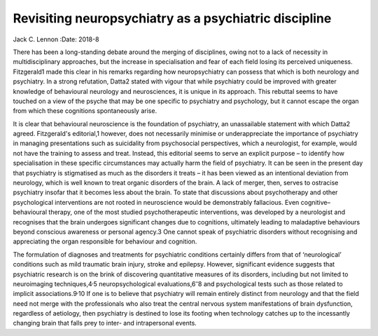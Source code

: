 ======================================================
Revisiting neuropsychiatry as a psychiatric discipline
======================================================



Jack C. Lennon
:Date: 2018-8


.. contents::
   :depth: 3
..

There has been a long-standing debate around the merging of disciplines,
owing not to a lack of necessity in multidisciplinary approaches, but
the increase in specialisation and fear of each field losing its
perceived uniqueness. Fitzgerald1 made this clear in his remarks
regarding how neuropsychiatry can possess that which is both neurology
and psychiatry. In a strong refutation, Datta2 stated with vigour that
while psychiatry could be improved with greater knowledge of behavioural
neurology and neurosciences, it is unique in its approach. This rebuttal
seems to have touched on a view of the psyche that may be one specific
to psychiatry and psychology, but it cannot escape the organ from which
these cognitions spontaneously arise.

It is clear that behavioural neuroscience is the foundation of
psychiatry, an unassailable statement with which Datta2 agreed.
Fitzgerald's editorial,1 however, does not necessarily minimise or
underappreciate the importance of psychiatry in managing presentations
such as suicidality from psychosocial perspectives, which a neurologist,
for example, would not have the training to assess and treat. Instead,
this editorial seems to serve an explicit purpose – to identify how
specialisation in these specific circumstances may actually harm the
field of psychiatry. It can be seen in the present day that psychiatry
is stigmatised as much as the disorders it treats – it has been viewed
as an intentional deviation from neurology, which is well known to treat
organic disorders of the brain. A lack of merger, then, serves to
ostracise psychiatry insofar that it becomes less about the brain. To
state that discussions about psychotherapy and other psychological
interventions are not rooted in neuroscience would be demonstrably
fallacious. Even cognitive–behavioural therapy, one of the most studied
psychotherapeutic interventions, was developed by a neurologist and
recognises that the brain undergoes significant changes due to
cognitions, ultimately leading to maladaptive behaviours beyond
conscious awareness or personal agency.3 One cannot speak of psychiatric
disorders without recognising and appreciating the organ responsible for
behaviour and cognition.

The formulation of diagnoses and treatments for psychiatric conditions
certainly differs from that of ‘neurological’ conditions such as mild
traumatic brain injury, stroke and epilepsy. However, significant
evidence suggests that psychiatric research is on the brink of
discovering quantitative measures of its disorders, including but not
limited to neuroimaging techniques,4\ :sup:`,`\ 5 neuropsychological
evaluations,6\ :sup:`–`\ 8 and psychological tests such as those related
to implicit associations.9\ :sup:`,`\ 10 If one is to believe that
psychiatry will remain entirely distinct from neurology and that the
field need not merge with the professionals who also treat the central
nervous system manifestations of brain dysfunction, regardless of
aetiology, then psychiatry is destined to lose its footing when
technology catches up to the incessantly changing brain that falls prey
to inter- and intrapersonal events.
